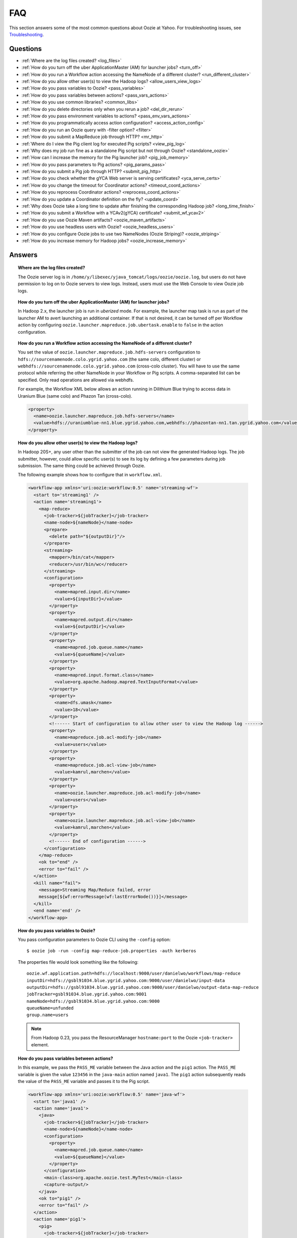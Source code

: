 FAQ
===

This section answers some of the most common questions about Oozie at Yahoo. For 
troubleshooting issues, see `Troubleshooting <ts.html>`_.

Questions
---------

* :ref:`Where are the log files created? <log_files>`  
* :ref:`How do you turn off the uber ApplicationMaster (AM) for launcher jobs? <turn_off>`
* :ref:`How do you run a Workflow action accessing the NameNode of a different cluster? <run_different_cluster>`
* :ref:`How do you allow other user(s) to view the Hadoop logs? <allow_users_view_logs>`
* :ref:`How do you pass variables to Oozie? <pass_variables>`
* :ref:`How do you pass variables between actions? <pass_vars_actions>`
* :ref:`How do you use common libraries? <common_libs>`
* :ref:`How do you delete directories only when you rerun a job? <del_dir_rerun>`
* :ref:`How do you pass environment variables to actions? <pass_env_vars_actions>`
* :ref:`How do you programmatically access action configuration? <access_action_config>`
* :ref:`How do you run an Oozie query with -filter option? <filter>`
* :ref:`How do you submit a MapReduce job through HTTP? <mr_http>`
* :ref:`Where do I view the Pig client log for executed Pig scripts? <view_pig_log>`
* :ref:`Why does my job run fine as a standalone Pig script but not through Oozie? <standalone_oozie>`
* :ref:`How can I increase the memory for the Pig launcher job? <pig_job_memory>`
* :ref:`How do you pass parameters to Pig actions? <pig_params_pass>`
* :ref:`How do you submit a Pig job through HTTP? <submit_pig_http>`
* :ref:`How do you check whether the gYCA Web server is serving certificates? <yca_serve_certs>`
* :ref:`How do you change the timeout for Coordinator actions? <timeout_coord_actions>`
* :ref:`How do you reprocess Coordinator actions? <reprocess_coord_actions>`
* :ref:`How do you update a Coordinator definition on the fly? <update_coord>`
* :ref:`Why does Oozie take a long time to update after finishing the corresponding Hadoop job? <long_time_finish>`
* :ref:`How do you submit a Workflow with a YCAv2(gYCA) certificate? <submit_wf_ycav2>`
* :ref:`How do you use Oozie Maven artifacts? <oozie_maven_artifacts>`
* :ref:`How do you use headless users with Oozie? <oozie_headless_users>`
* :ref:`How do you configure Oozie jobs to use two NameNodes (Oozie Striping)? <oozie_striping>`
* :ref:`How do you increase memory for Hadoop jobs? <oozie_increase_memory>`


Answers
-------

.. _log_files:
.. topic::  **Where are the log files created?**

   The Oozie server log is in ``/home/y/libexec/yjava_tomcat/logs/oozie/oozie.log``, but
   users do not have permission to log on to Oozie servers to view logs. Instead, users
   must use the Web Console to view Oozie job logs.


.. _turn_off:

.. topic:: **How do you turn off the uber ApplicationMaster (AM) for launcher jobs?**

   In Hadoop 2.x, the launcher job is run in *uberized* mode. For example, the launcher map task 
   is run as part of the launcher AM to avert launching an additional container. 
   If that is not desired, it can be turned off per Workflow action 
   by configuring ``oozie.launcher.mapreduce.job.ubertask.enable`` to 
   ``false`` in the action configuration.


.. _run_different_cluster:

.. topic:: **How do you run a Workflow action accessing the NameNode of a different cluster?**

   You set the value of ``oozie.launcher.mapreduce.job.hdfs-servers`` configuration to 
   ``hdfs://sourcenamenode.colo.ygrid.yahoo.com`` (the same colo, different cluster) or 
   ``webhdfs://sourcenamenode.colo.ygrid.yahoo.com`` (cross-colo cluster). You will have 
   to use the same protocol while referring the other NameNode in your Workflow or 
   Pig scripts. A comma-separated list can be specified. Only read operations are allowed
   via webhdfs.

   For example, the Workflow XML below allows an action running in Dilithium Blue trying 
   to access data in Uranium Blue (same colo) and Phazon Tan (cross-colo).

   .. code-block:: xml

      <property>
        <name>oozie.launcher.mapreduce.job.hdfs-servers</name>
        <value>hdfs://uraniumblue-nn1.blue.ygrid.yahoo.com,webhdfs://phazontan-nn1.tan.ygrid.yahoo.com</value>
      </property>

.. _allow_users_view_logs:

.. topic:: **How do you allow other user(s) to view the Hadoop logs?**

   In Hadoop 20S+, any user other than the submitter of the job can not view the generated Hadoop logs. 
   The job submitter, however, could allow specific user(s) to see its log by defining 
   a few parameters during job submission. The same thing could be achieved through Oozie.

   The following example shows how to configure that in ``workflow.xml``.

   .. code-block:: xml

      <workflow-app xmlns='uri:oozie:workflow:0.5' name='streaming-wf'>
        <start to='streaming1' />
        <action name='streaming1'>
          <map-reduce>
            <job-tracker>${jobTracker}</job-tracker>
            <name-node>${nameNode}</name-node>
            <prepare>
              <delete path="${outputDir}"/>
            </prepare>
            <streaming>
              <mapper>/bin/cat</mapper>
              <reducer>/usr/bin/wc</reducer>
            </streaming>
            <configuration>
              <property>
                <name>mapred.input.dir</name>
                <value>${inputDir}</value>
              </property>
              <property>
                <name>mapred.output.dir</name>
                <value>${outputDir}</value>
              </property>
              <property>
                <name>mapred.job.queue.name</name>
                <value>${queueName}</value>
              </property>
              <property>
                <name>mapred.input.format.class</name>
                <value>org.apache.hadoop.mapred.TextInputFormat</value>
              </property>
              <property>
                <name>dfs.umask</name>
                <value>18</value>
              </property>
              <!------ Start of configuration to allow other user to view the Hadoop log ------>                
              <property>
                <name>mapreduce.job.acl-modify-job</name>
                <value>users</value>
              </property>
              <property>
                <name>mapreduce.job.acl-view-job</name>
                <value>kamrul,marchen</value>
              </property>
              <property>
                <name>oozie.launcher.mapreduce.job.acl-modify-job</name>
                <value>users</value>
              </property>
              <property>
                <name>oozie.launcher.mapreduce.job.acl-view-job</name>
                <value>kamrul,marchen</value>
              </property>
              <!------ End of configuration ------>
            </configuration>
          </map-reduce>
          <ok to="end" />
          <error to="fail" />
        </action>
        <kill name="fail">
          <message>Streaming Map/Reduce failed, error
          message[${wf:errorMessage(wf:lastErrorNode())}]</message>
        </kill>
        <end name='end' />
      </workflow-app>

.. _pass_variables:

.. topic:: **How do you pass variables to Oozie?**


   You pass configuration parameters to Oozie CLI using the ``-config`` option::

       $ oozie job -run -config map-reduce-job.properties -auth kerberos


   The properties file would look something like the following::

       oozie.wf.application.path=hdfs://localhost:9000/user/danielwo/workflows/map-reduce
       inputDir=hdfs://gsbl91034.blue.ygrid.yahoo.com:9000/user/danielwo/input-data
       outputDir=hdfs://gsbl91034.blue.ygrid.yahoo.com:9000/user/danielwo/output-data-map-reduce
       jobTracker=gsbl91034.blue.ygrid.yahoo.com:9001
       nameNode=hdfs://gsbl91034.blue.ygrid.yahoo.com:9000
       queueName=unfunded
       group.name=users


   .. note:: From Hadoop 0.23, you pass the ResourceManager ``hostname:port`` to 
             the Oozie ``<job-tracker>`` element. 


.. _pass_vars_actions:

.. topic:: **How do you pass variables between actions?**

   In this example, we pass the ``PASS_ME`` variable between the Java action and the ``pig1`` action.
   The ``PASS_ME`` variable is given the value ``123456`` in the ``java-main`` action named ``java1``.
   The ``pig1`` action subsequently reads the value of the ``PASS_ME`` variable and passes it to the 
   Pig script.

   .. code-block:: xml

      <workflow-app xmlns='uri:oozie:workflow:0.5' name='java-wf'>
        <start to='java1' />
        <action name='java1'>
          <java>
            <job-tracker>${jobTracker}</job-tracker>
            <name-node>${nameNode}</name-node>
            <configuration>
              <property>
                <name>mapred.job.queue.name</name>
                <value>${queueName}</value>
              </property>
            </configuration>
            <main-class>org.apache.oozie.test.MyTest</main-class>
            <capture-output/>
          </java>
          <ok to="pig1" />
          <error to="fail" />
        </action>
        <action name='pig1'>
          <pig>
            <job-tracker>${jobTracker}</job-tracker>
            <name-node>${nameNode}</name-node>
            <configuration>
              <property>
                <name>mapred.job.queue.name</name>
                <value>${queueName}</value>
              </property>
              <property>
                <name>mapred.compress.map.output</name>
                <value>true</value>
              </property>
            </configuration>
            <script>org/apache/oozie/examples/pig/script.pig</script>
            <param>MY_VAR=${wf:actionData("java1")["PASS_ME"]}</param>
            <file>/tmp/${wf:user()}/tutorial-udf.jar#tutorial-udf.jar</file>
          </pig>
          <ok to="end" />
          <error to="fail" />
        </action>
        <kill name="fail">
          <message>Pig failed, error message[${wf:errorMessage(wf:lastErrorNode())}]</message>
        </kill>
        <end name='end' />
      </workflow-app>

   In the Java ``Main`` class, the sample class ``org.apache.oozie.test.MyTest`` should be 
   packaged in a JAR file and put in your Workflow ``lib`` directory. The ``main()`` 
   method writes a property file to the path specified in the 
   ``oozie.action.output.properties`` environment variable.

   .. code-block:: java

      package org.apache.oozie.test;
      
      import java.io.*;
      import java.util.Properties;
      
      public class MyTest {
         
        ////////////////////////////////
        // Do whatever you want in here
        ////////////////////////////////
        public static void main (String[] args)
        {
           String fileName = args[0];
           try{
              File file = new File(System.getProperty("oozie.action.output.properties"));
              Properties props = new Properties();
              props.setProperty("PASS_ME", "123456"); 
     
              OutputStream os = new FileOutputStream(file);
              props.store(os, "");
              os.close();
              System.out.println(file.getAbsolutePath()); 
           }
           catch (Exception e) {
              e.printStackTrace();
           }
        }
     }

      
.. _common_libs:

.. topic:: **How do you use common libraries?** 

   You can save all common library JARs in the ``lib`` directory, which is at the same level as ``workflow.xml``.
   Or, you can store common library JARs in a shared location in HDFS and 
   refer to them in each of your Workflows.

   Examples of common JARS are ``hadoop-streaming.jar``, ``pig.jar``, etc.
   Use the ``<file>`` XML element to refer to the absolute path to these JARs in HDFS. 
   You do not need to include them in your Workflow ``lib`` directory.
   Refer to the `Oozie documentation <http://oozie.apache.org/docs/3.3.2/WorkflowFunctionalSpec.html#a3.2.2.1_Adding_Files_and_Archives_for_the_Job>`_
   for details on how to use the ``<file>`` element.
   In Oozie 5.0, you store common library JARs in a shared location in HDFS. For example, 
   in the ``job.properties`` file, you would specify ``oozie.libpath=hdfs://nn:8020/tmp/commonlib``.

.. _del_dir_rerun:

.. topic:: **How do you delete directories only when you rerun a job?** 

   The directory ``myOutputDir`` will only be deleted when the job is rerun. 
   Otherwise, some dummy (non-existing) directory will be removed.

   .. code-block:: xml

      <prepare>
         <delete path="${ (wf:run() != 0) ? myOutpuDir : '/tmp/dummy'  }"/>
      </prepare>

.. _pass_env_vars_actions:

.. topic:: **How do you pass environment variables to actions?**

   To set an environment variable for a MapReduce action:

   .. code-block:: xml

      <property>
         <name>mapred.child.env</name>
         <value>A=foo</value>
      </property> 


   To set an environment variable for a Pig action:

   .. code-block:: xml

      <property>
         <name>oozie.launcher.mapred.child.env</name>
         <value>A=foo</value>
      </property> 


   To set an environment variable for the MapReduce jobs started by a Pig action:

   .. code-block:: xml

      <property>
        <name>mapred.child.env</name>
        <value>A=foo</value>
      </property> 

.. _access_action_config:

.. topic:: **How do you programmatically access action configuration?**


   For each Oozie action, the configuration is stored locally where the job runs, 
   and its location is passed by the system variable ``oozie.action.conf.xml``.

   If you are accessing some configuration properties in your ``java-action`` main 
   class or custom ``map-reduce`` action mapper/reducer class, do the following:

   .. code-block:: java

      String confLocation = System.getProperty("oozie.action.conf.xml");
      Path localConfPath = new Path(confLocation);
      Configuration conf = new Configuration();
      conf.addResource(localConfPath);

      // .. continue here


.. _filter:

.. topic:: **How do you run an Oozie query with -filter option?**

   You can run the query with multiple filter options by escaping ";" as \; or quoting the whole filter::

       $ oozie jobs -filter "user=user123;status=KILLED" -auth kerberos

   or::
   
       $ oozie jobs -filter user=user123\;status=KILLED -auth kerberos


.. _mr_http:

.. topic:: **How do you submit a MapReduce job through HTTP?** 

   You use the XOozieClient API to submit a MapReduce job through HTTP.
  
   **1. Install the Yahoo Oozie Client**

   ::   

       $ yinst install yoozie_client
  
   **2. Set CLASSPATH**
 
   ::
     
       $ export CLASSPATH=".:/home/y/var/yoozieclient/lib/yoozie-client-*.jar:/home/y/var/yoozieclient/lib/oozie-client-*.jar:/home/y/var/yoozieclient/lib/json-simple-*.jar:/home/y/var/yoozieclient/lib/commons-cli-*.jar:/home/y/lib/jars/yjava_byauth.jar:/home/y/lib/jars/bouncer_auth_java.jar"
      
   **3. Create a Java Oozie Client**

   .. code-block:: java

      import org.apache.oozie.client.OozieClient;
      import org.apache.oozie.client.WorkflowJob;
      import org.apache.oozie.client.OozieClientException;
      
      import java.util.Properties;
      
      //for bouncer authentication start
      import java.io.BufferedReader;
      import java.io.InputStreamReader;
      import com.yahoo.bouncer.sso.CookieInfo;         // provided by the bouncer_auth_java package
      import com.yahoo.bouncer.sso.CookieValidator;
      import yjava.byauth.jaas.HttpClientBouncerAuth;  // provided by the yjava_byauth package, which requires org.apache.log4j.Logger (comes with yjava_log4j)
      
      import java.io.IOException;
      import java.security.NoSuchAlgorithmException;
      import java.security.spec.InvalidKeySpecException;
      import java.security.InvalidKeyException;    //for bouncer authentication end
      
      public class MyOozieClient {
      
        public static void main(String[] args) throws InterruptedException, WorkflowClientException,IOException,java.security.NoSuchAlgorithmException,java.security.spec.InvalidKeySpecException,java.security.InvalidKeyException { 
          // get a WorkflowClient for local Oozie
          WorkflowClient wc = new WorkflowClient("http://gsbl91034.blue.ygrid.yahoo.com:8080/oozie");
        
          // create a workflow job configuration and set the workflow application path
          Properties conf = wc.createConfiguration();
          conf.setProperty(WorkflowClient.APP_PATH, "hdfs://localhost:9000/user/danielwo/workflows/map-reduce");
        
          // setting workflow parameters
          conf.setProperty("jobTracker", "localhost:9001");
          conf.setProperty("inputDir", "/user/danielwo/input-data");
          conf.setProperty("outputDir", "/user/danielwo/output-map-reduce");
        
          //set your group
          conf.setProperty("group.name", "users");
        
          //Bouncer authentication
          System.out.print("Username: ");
          System.out.flush();
          String username = new BufferedReader(new InputStreamReader(System.in)).readLine();
          char[] password = System.console().readPassword("%s", "Password: ");
        
          HttpClientBouncerAuth auth = new  HttpClientBouncerAuth();
          String YBYCOOKIE = auth.authenticate("https://bouncer.gh.corp.yahoo.com/login/",  username, password);
          wc.setHeader("cookie",  YBYCOOKIE);
        
          // verify cookie
          CookieValidator validator = new CookieValidator();
          validator.initialize();
          CookieInfo info = validator.authSig(YBYCOOKIE);
          System.out.println("Valid cookie: " + info.isValid());
        
          // submit and start the workflow job
          String jobId = wc.run(conf);
          System.out.println("Workflow job submitted");
        
          // wait until the workflow job finishes printing the status every 10 secs
          while (wc.getJobInfo(jobId).getStatus() == Workflow.Status.RUNNING) {
            System.out.println("Workflow job running ...");
            Thread.sleep(10 * 1000);
          }
        
          // print the final status o the workflow job
          System.out.println("Workflow job completed ...");
          System.out.println(wc.getJobInfo(jobId));
        }
      }
   
   **4. Compile Code**

   :: 
   
       $ javac MyOozieClient.java

   **5. Run Program**

   ::

      $ java MyOozieClient
      Username: [your user name here]
      Password: [your password here]
      Valid cookie: true
      Workflow job submitted
      Workflow job running ...
      Workflow job running ...
      Workflow job running ...
      Workflow job running ...
      Workflow job completed ...
      Workflow id[3-091009212100197-oozie-danielwo] status[SUCCEEDED]


.. Left off here on 04/21/15

.. _view_pig_log:

.. topic:: **Where do I view the Pig client log for executed Pig scripts?** 

   Click the **Console URL** of the Pig action in the Oozie UI. It will take you to 
   the Pig launcher Hadoop job in the ResourceManager or the Job History UI. The Hadoop 
   job should have one map task. Click the map task logs to view 
   three separate logs: ``stdout``, ``stderr``, and ``syslog``. The ``stdout`` logs will 
   give the Pig client log. If there are any failures, look at ``stderr`` as well for 
   exception stacktraces.

.. _standalone_oozie:

.. topic:: **Why does my job run fine as a standalone Pig script but not through Oozie?** 

   When Pig runs from gateways, it uses a pre-configured command with cluster 
   specific settings. If the same configuration is given in ``workflow.xml``, Oozie 
   should be able to use those configurations. 

   The most frequent issue is related to memory used by ``pig`` command. You can view the memory used 
   and other information with the following command:

   :: 

       [kamrul@gwbl7003 ~]$ /home/gs/pig/latest/bin/pig -useversion 0.7 -secretDebugCmd
       USING: /home/gs/pig/0.7
       Would run /grid/0/gs/java/jdk/bin/java -Xmx2048m -cp /grid/0/gs/pig/0.7/lib/pig.jar:/grid/0/gs/pig/0.7/conf/:/grid/0/gs/conf/current:/grid/0/gs/pig/0.7/lib/myna.jar:/grid/0/gs/pig/0.7/lib/piggybank.jar:/grid/0/gs/pig/0.7/lib/sds.jar:/grid/0/gs/pig/0.7/lib/zebra.jar:/grid/0/gs/conf/current:/grid/0/gs/java/jdk/lib/tools.jar:/grid/0/gs/hadoop/current/bin/..:/grid/0/gs/hadoop/current/bin/../hadoop-mapreduce-client-jobclient-0.23.9.3.1310251519.jar:/grid/0/gs/hadoop/current/bin/../lib/aspectjrt-1.6.5.jar:/grid/0/gs/hadoop/current/bin/../lib/aspectjtools-1.6.5.jar:/grid/0/gs/hadoop/current/bin/../lib/axis-ant.jar:/grid/0/gs/hadoop/current/bin/../lib/axis.jar:/grid/0/gs/hadoop/current/bin/../lib/bouncer_auth_java-0.5.12.jar:/grid/0/gs/hadoop/current/bin/../lib/BouncerFilterAuth-1.1.4.jar:/grid/0/gs/hadoop/current/bin/../lib/chukwa-hadoop-0.1.1-client.jar:/grid/0/gs/hadoop/current/bin/../lib/commons-cli-1.2.jar:/grid/0/gs/hadoop/current/bin/../lib/commons-codec-1.4.jar:/grid/0/gs/hadoop/current/bin/../lib/commons-daemon-1.0.1.jar:/grid/0/gs/hadoop/current/bin/../lib/commons-discovery-0.2.jar:/grid/0/gs/hadoop/current/bin/../lib/commons-el-1.0.jar:/grid/0/gs/hadoop/current/bin/../lib/commons-httpclient-3.0.1.jar:/grid/0/gs/hadoop/current/bin/../lib/commons-logging-1.0.4.jar:/grid/0/gs/hadoop/current/bin/../lib/commons-logging-api-1.0.4.jar:/grid/0/gs/hadoop/current/bin/../lib/commons-net-1.4.1.jar:/grid/0/gs/hadoop/current/bin/../lib/core-3.1.1.jar:/grid/0/gs/hadoop/current/bin/../lib/hadoop-gpl-compression-0.1.0-1007030707.jar:/grid/0/gs/hadoop/current/bin/../lib/hsqldb-1.8.0.10.jar:/grid/0/gs/hadoop/current/bin/../lib/jackson-core-asl-1.0.1.jar:/grid/0/gs/hadoop/current/bin/../lib/jackson-mapper-asl-1.0.1.jar:/grid/0/gs/hadoop/current/bin/../lib/jasper-compiler-5.5.12.jar:/grid/0/gs/hadoop/current/bin/../lib/jasper-runtime-5.5.12.jar:/grid/0/gs/hadoop/current/bin/../lib/jaxrpc.jar:/grid/0/gs/hadoop/current/bin/../lib/jets3t-0.6.1.jar:/grid/0/gs/hadoop/current/bin/../lib/jetty-6.1.14.jar:/grid/0/gs/hadoop/current/bin/../lib/jetty-util-6.1.14.jar:/grid/0/gs/hadoop/current/bin/../lib/json.jar:/grid/0/gs/hadoop/current/bin/../lib/junit-4.5.jar:/grid/0/gs/hadoop/current/bin/../lib/kfs-0.2.2.jar:/grid/0/gs/hadoop/current/bin/../lib/log4j-1.2.15.jar:/grid/0/gs/hadoop/current/bin/../lib/mockito-all-1.8.0.jar:/grid/0/gs/hadoop/current/bin/../lib/oro-2.0.8.jar:/grid/0/gs/hadoop/current/bin/../lib/saaj.jar:/grid/0/gs/hadoop/current/bin/../lib/servlet-api-2.5-6.1.14.jar:/grid/0/gs/hadoop/current/bin/../lib/SimonPlugin.jar:/grid/0/gs/hadoop/current/bin/../lib/slf4j-api-1.4.3.jar:/grid/0/gs/hadoop/current/bin/../lib/slf4j-log4j12-1.4.3.jar:/grid/0/gs/hadoop/current/bin/../lib/wsdl4j-1.5.1.jar:/grid/0/gs/hadoop/current/bin/../lib/xmlenc-0.52.jar:/grid/0/gs/hadoop/current/bin/../lib/yjava_byauth-0.5.6.jar:/grid/0/gs/hadoop/current/bin/../lib/yjava_servlet_filters-0.4.2-0.4.2.jar:/grid/0/gs/hadoop/current/bin/../lib/yjava_ysecure-1.3.2.jar:/grid/0/gs/hadoop/current/bin/../lib/yjava_ysecure_native-1.3.0.jar:/grid/0/gs/hadoop/current/bin/../lib/ymonmetricscontext-0.1.0.jar:/grid/0/gs/hadoop/current/bin/../lib/jsp-2.1/jsp-2.1.jar:/grid/0/gs/hadoop/current/bin/../lib/jsp-2.1/jsp-api-2.1.jar:/grid/0/gs/hadoop/current/bin/../hadoop-capacity-scheduler-0.20.104.3.1007030707.jar -Djava.io.tmpdir=/grid/0/tmp -Dmetadata.impl=org.apache.hadoop.owl.pig.metainterface.OwlPigMetaTables -Dudf.import.list=org.apache.pig.builtin:org.apache.pig.impl.builtin:com.yahoo.pig.yst.sds.ULT:myna:org.apache.pig.piggybank.evaluation:org.apache.pig.piggybank.evaluation.datetime:org.apache.pig.piggybank.evaluation.decode:org.apache.pig.piggybank.evaluation.math:org.apache.pig.piggybank.evaluation.stats:org.apache.pig.piggybank.evaluation.string:org.apache.pig.piggybank.evaluation.util:org.apache.pig.piggybank.evaluation.util.apachelogparser:string:util:math:datetime:sequence:util:org.apache.hadoop.zebra.pig -Djava.library.path=/grid/0/gs/hadoop/current/lib/native/Linux-i386-32 org.apache.pig.Main


.. _pig_job_memory:

.. topic:: **How can I increase the memory for the Pig launcher job?**

   You can define the property (``oozie.launcher.mapred.child.java.opts``) in your action:

   .. code-block:: xml

      <property>
        <name>oozie.launcher.mapred.child.java.opts</name>
        <value>-server -Xmx1G -Djava.net.preferIPv4Stack=true</value>
        <description>setting memory usage to 1024MB</description>
      </property>

   **Example**

   .. code-block:: xml

      <workflow-app xmlns='uri:oozie:workflow:0.5' name='pig-wf'>
        <start to='pig1' />
        <action name='pig1'>
          <pig>
            <job-tracker>${jobTracker}</job-tracker>
            <name-node>${nameNode}</name-node>
            <configuration>
              <property>
                <name>mapred.job.queue.name</name>
                <value>${queueName}</value>
              </property>
              <property>
                <name>mapred.compress.map.output</name>
                <value>true</value>
              </property>
              <property>
                <name>oozie.launcher.mapred.child.java.opts</name>
                <value>-server -Xmx1G -Djava.net.preferIPv4Stack=true</value>
              </property>
            </configuration>
            <script>org/apache/oozie/examples/pig/script.pig</script>
          </pig>
          <ok to="end" />
          <error to="fail" />
        </action>
        <kill name="fail">
          <message>Pig failed, error message[${wf:errorMessage(wf:lastErrorNode())}]</message>
        </kill>
        <end name='end' />
      </workflow-app>

   If you need more than 1.5 G memory for the Pig launcher, 
   increase the property ``oozie.launcher.mapred.job.map.memory.mb`` (to 2GB) in addition to 
   ``oozie.launcher.mapred.child.java.opts``:

   .. code-block:: xml

      <property>
        <name>oozie.launcher.mapred.child.java.opts</name>
        <value>-server -Xmx2G -Djava.net.preferIPv4Stack=true</value>
      </property>
      <property>
        <name>oozie.launcher.mapred.job.map.memory.mb</name>
        <value>2560</value>
      </property>

   .. note:: The default value for most tasks on the grid is 1.5G (corresponding to 1 slot). 
             Increasing this value allows a launcher map task to be assigned multiple slots 
             as high-RAM job and able to use more than 1.5G. (It could take a bit longer time 
             for the launcher map task to be scheduled and launched, but that should be minimal.)

.. _pig_params_pass:

.. topic:: **How do you pass parameters to Pig actions?**

   If you want to pass ``mapred.*`` properties to your Pig action, simply define them 
   in the ``<property>`` element of your Pig action.

   .. code-block:: xml

      <property>
        <name>mapred.min.split.size</name>
        <value>536870912</value>
      </property> 

   **Passing Parameters Through a Parameter File**

   Pig has an option to pass all the parameters through a file. The same functionality 
   could be achieved through Oozie. Follow these three steps: 

   #. Upload the parameter file into HDFS.
   #. Create a symbolic link with the ``file`` element within the Pig ``action.xml``.
   #. Pass the file name through the ``argument`` element of the Pig action.

      - Parameter file ('paramfile') is HDFS.
      - Here is the ``workflow.xml``:

        .. code-block:: xml

           <workflow-app xmlns='uri:oozie:workflow:0.2' name='pig-paramfile-wf'>
             <start to='pig2' />
             <action name='pig2'>
               <pig>
                 <job-tracker>${jobTracker}</job-tracker>
                 <name-node>${nameNode}</name-node>
                 <prepare>
                   <delete path="${nameNode}${outputDir}" />
                 </prepare>
                 <configuration>
                   <property>
                     <name>mapred.job.queue.name</name>
                     <value>${queueName}</value>
                   </property>
                   <property>
                     <name>mapred.compress.map.output</name>
                     <value>true</value>
                   </property>
                 </configuration>
                 <script>script.pig</script>
                 <!----- Pass the param file as argument. ----->
                 <argument>-param_file</argument>
                 <argument>paramfile</argument>
                 <file>lib/tutorial-udf.jar#udf.jar</file> 
                 <!----- Create a symbolic link   ----->
                 <file>paramfile#paramfile</file> 
               </pig>
               <ok to="decision1" />
               <error to="fail" />
             </action>
             <decision name="decision1">
               <switch>
                 <case to="end">${fs:exists(wf:conf('outputFile'))}</case>
                 <default to="fail" />
               </switch>
             </decision>
             <kill name="fail">
               <message>Pig failed, error message[${wf:errorMessage(wf:lastErrorNode())}]</message>
             </kill>
             <end name='end' />
           </workflow-app>
   
.. _submit_pig_http:

.. topic:: **How do you submit a Pig job through HTTP?**

   **Command-line syntax:** ``oozie pig -oozie <OOZIE_URL> -file <pig script> -config job.properties -X <all pig options> -auth kerberos``

   **Example command:** ``$ oozie pig -file multiquery1.pig -config job.properties -X -Dmapred.job.queue.name=grideng -Dmapred.compress.map.output=true -Ddfs.umask=18 -param_file paramfile -p INPUT=/tmp/workflows/input-data -auth kerberos``
 
   .. note::  The option ``-X`` is the last argument in the command line.


   **Example job.properties**

   .. code-block:: properties

      fs.default.name=hdfs://gsbl91027.blue.ygrid.yahoo.com:8020
      mapred.job.tracker=gsbl91029.blue.ygrid.yahoo.com:8032
      oozie.libpath=hdfs://gsbl91027.blue.ygrid.yahoo.com:8020/tmp/user/workflows/lib

   **Example for Cross-NameNodes Operation:**

   #. Add ``-Doozie.launcher.mapreduce.job.hdfs-servers`` to the command line::

          $ oozie pig -file multiquery1.pig -config job.properties -X -Doozie.launcher.mapreduce.job.hdfs-servers="hdfs://sourcenamenode.blue.ygrid.yahoo.com:8020" -auth kerberos ... ...

   

.. _yca_serve_certs:

.. topic:: **How do you check whether the gYCA Web server is serving certificates?**


   Use Kerberos authentication::

       $ /usr/bin/curl --negotiate -u : {yca-webserver-url}/wsca/v2/certificates/kerberos/{yca-role}?http_proxy_role={yca-http-proxy-role}

   For example::

       $ curl --negotiate -u : http://gyca1-vm3.gamma.yosws.ac4.yahoo.com:4080/wsca/v2/certificates/kerberos/yca.example.gyca.test1?http_proxy_role=grid.blue.flubber.httpproxy\&do_as=strat_ci



   Or::
 
       $ (kinit)
       $ curl -v --negotiate -u : "http://stage-ca.yca.platform.yahoo.com:4080/wsca/v2/vertificated/kerberos/yca.example.gyca.test1?http_proxy_role=grid.blue.flubber.httpproxy&do_as=strat_ci"
  
.. _timeout_coord_actions:

.. topic:: **How do you change the timeout for Coordinator actions?** 

   Each Coordinator action waits for timeout duration before timing out. 
   For normal running job, the default timeout is two hours. 
   For catch-up jobs, the value is infinite. 

   We strongly suggest, however, that users choose a realistic timeout value (in minutes) when defining Coordinator jobs. 
   A timeout of five hours could be defined in ``coordinator.xml`` as follows:

   .. code-block:: xml

      <controls>
        <timeout>300</timeout>
      </controls>


.. _reprocess_coord_actions:

.. topic:: **How do you reprocess Coordinator actions?**

   See `Rerunning a Coordinator Action or Multiple Actions <https://kryptonitered-oozie.red.ygrid.yahoo.com:4443/oozie/docs/CoordinatorFunctionalSpec.html#Rerunning_a_Coordinator_Action_or_Multiple_Actions>`_ and :ref:`Rerun Coordinator Action[s] (Oozie 2.1+) <rerun_coords>`.

.. _update_coord:

.. topic:: **How do you update a Coordinator definition on the fly?**

   To change a Coordinator definition, users can update Coordinator definition in HDFS and issue an 
   ``update`` command. The existing Coordinator definition will be replaced by a new definition. 
   The refreshed Coordinator would keep the same Coordinator ID, state, and Coordinator 
   actions.

   Users can also use the option ``-dryrun`` to validate changes. All created Coordinator actions (including 
   in waiting) will use the old configuration. Users can rerun actions with the ``-refresh`` option, 
   which will use the new configuration to rerun Coordinator actions.

   For example, the following will update the Coordinator definition and action:: 

       $ oozie job -update -config examples/apps/aggregator/job.properties -auth kerberos


.. _long_time_finish:

.. topic:: **Why does Oozie take a long time to update after finishing the corresponding Hadoop job?**


   Oozie receives the external status in two ways:

   - When a Hadoop job finishes, Hadoop makes notifies Oozie.
   - If Oozie don't get the callback in 10 minutes, it proactively queries Hadoop about the job status. 
     The later is used as a fall-back step; however, this step will cause a delay of nearly 10 minutes.

   Reasons why a Hadoop callbacks are not received on-time:

   - Hadoop took a long time to call back Oozie.
   - Hadoop made the callback, but Oozie either missed it or rejected it due to an internal queue overflow.

   How could we discern whether Oozie received the Hadoop callback very late:
   
   - By looking at the Oozie log, we can determine whether there were a lot of late callback received by Oozie.
   - Use the following command: ``grep "E0800: Action it is not running its in \[OK\] state" oozie.log.2010-04-05-* | wc -l``
     If there are lot of lines, that means, Oozie is getting a lot of late callbacks.

.. _submit_wf_ycav2:

.. topic:: **How do you submit a Workflow with a YCAv2(gYCA) certificate?**

   See :ref:`Submitting a Workflow With a YCAv2(gYCA) Certificate <cookbook-submit_workflow_ycav2>` in 
   the :ref:`Cookbook Examples <cookbook>`.   

.. _oozie_maven_artifacts:

.. topic:: **How do you use Oozie Maven artifacts?** 

   If you have a Java Maven project which uses an Oozie client or core library, you can 
   use Oozie Maven artifacts. Given below is the Maven repository and dependency 
   settings for your POM file. The ``oozie.version`` used in this 
   example is ``4.4.1.3.1411122125``. See `Grid Versions <https://yo/gridversions>`_
   to determine the Oozie version for a particular cluster.
   
   **POM XML**
   
   .. code-block:: xml
   
      <repositories>
        <repository>
          <id>yahoo</id>
          <url>http://ymaven.corp.yahoo.com:9999/proximity/repository/public</url>
          <snapshots>
            <enabled>false</enabled>
          </snapshots>
        </repository>
      </repositories>
      <oozie.version>4.4.1.3.1411122125</oozie.version>
      ...
      <dependencies>
      ...
        <dependency>
          <groupId>org.apache.oozie</groupId>
          <artifactId>oozie-client</artifactId>
          <version>${oozie.version}</version>
          <scope>compile</scope>
        </dependency>
      ...
      </dependencies>
         
   **Getting the Oozie Maven Package**
   
   You can install ``yoozie_maven`` package to get the 
   needed Oozie JARs and POM files.
   
   ::
   
       yinst i yoozie_maven -br stable 
   
   .. note:: The ``current`` branch for ``yoozie_maven`` might also contain the 
             version deployed on a research cluster. Package is promoted to 
             stable only when it is deployed on production.
              
.. _oozie_striping:

.. topic:: **How do you configure Oozie jobs to use two NameNodes (Oozie Striping)?**

   **1. Identify the JobTracker and its native NameNode.**
   
   For example, if the JobTracker is ``JT1``, then the native (or default) NameNode is ``NN1``,
   If the JobTracker is ``JT2``, then the second namenode is ``NN2``.
   
   **2. Configure the Oozie job application path.**
   
   The Oozie job application path, including ``coordinator.xml``, ``workflow.xml``, and ``lib``, needs to be on JobTracker's default namenode (i.e., ``NN1``).
   The default NameNode should be set to ``NN1``.
   
   For example:
   
   Coordinator: **job.properties**
   
   .. code-block:: properties
   
      oozie.coord.application.path=hdfs://{NN1}:8020/projects/test_sla2-4
      nameNode=hdfs://{NN1}:8020
      wf_app_path=hdfs://{NN1}:8020/projects/test_sla2-4/demo
      jobTracker={JT1}:50300
   
   Workflow: **job.properties**
   
   .. code-block:: properties
   
      oozie.wf.application.path=hdfs://{NN1}:8020/yoozie_test/workflows/pigtest
      nameNode=hdfs://{NN1}:8020
      jobTracker={JT1}:50300
   
   **3. Create the Pig action.**
   
   The Pig script should be on ``NN1``.
   For Pig 0.8, use the 0.8.0..1011230042 patch to use correct the Hadoop queue.
   
   For example:
   
   **job.properties**
   
   .. code-block:: properties
   
      inputDir=hdfs://{NN2}:8020/projects/input-data
      outputDir=hdfs://{NN2}:8020/projects/output-demo
   
   
   **4. Add a new property to configuration.**
   
   For every Oozie action that needs to refer to input/output on the second NameNode, 
   add this property to the action's configuration in ``workflow.xml``.
   
   .. code-block:: xml
   
      <property>
        <name>oozie.launcher.mapreduce.job.hdfs-servers</name>
        <value>hdfs://{NN2}:8020</value>
      </property>
   
   
   **5. Confirm that Oozie properties and XML tags are on the default NameNode.**
   
   - ``oozie.coord.application.path``
   - ``oozie.wf.application.path``
   - ``<name-node>``
   - ``<file>``
   - ``<archive>``
   - ``<sub-workflow><app-path>``
   - ``<job-xml>``
   - pipes action's ``<program>``
   - Fs action ``<move source target>``
   - Pig action's ``<script>``
   

.. _oozie_increase_memory:

.. topic:: **How do you increase memory for Hadoop jobs?**

   See :ref:`Increasing Memory for Hadoop Job <cookbook-increasing_memory>` in the
   :ref:`Cookbook Examples <cookbook>`.

